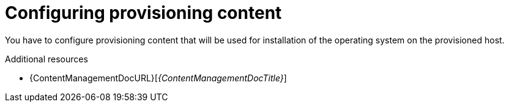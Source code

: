 [id="configuring-provisioning-content"]
= Configuring provisioning content

You have to configure provisioning content that will be used for installation of the operating system on the provisioned host.

[role="_additional-resources"]
.Additional resources
* {ContentManagementDocURL}[_{ContentManagementDocTitle}_]